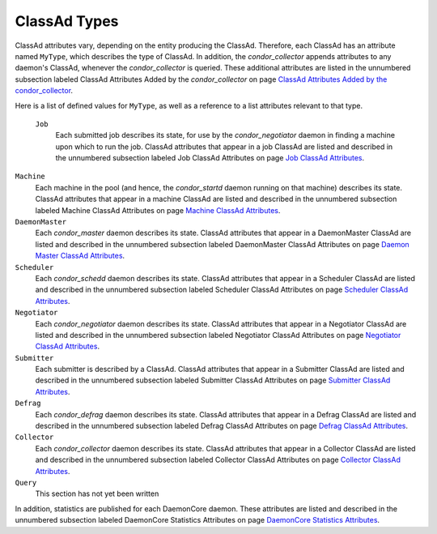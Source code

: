       

ClassAd Types
=============

ClassAd attributes vary, depending on the entity producing the ClassAd.
Therefore, each ClassAd has an attribute named ``MyType``, which
describes the type of ClassAd. In addition, the *condor\_collector*
appends attributes to any daemon's ClassAd, whenever the
*condor\_collector* is queried. These additional attributes are listed
in the unnumbered subsection labeled ClassAd Attributes Added by the
*condor\_collector* on page \ `ClassAd Attributes Added by the
condor\_collector <../classad-attributes/classad-attributes-added-by-collector.html>`__.

Here is a list of defined values for ``MyType``, as well as a reference
to a list attributes relevant to that type.

 ``Job``
    Each submitted job describes its state, for use by the
    *condor\_negotiator* daemon in finding a machine upon which to run
    the job. ClassAd attributes that appear in a job ClassAd are listed
    and described in the unnumbered subsection labeled Job ClassAd
    Attributes on page \ `Job ClassAd
    Attributes <../classad-attributes/job-classad-attributes.html>`__.

``Machine``
    Each machine in the pool (and hence, the *condor\_startd* daemon
    running on that machine) describes its state. ClassAd attributes
    that appear in a machine ClassAd are listed and described in the
    unnumbered subsection labeled Machine ClassAd Attributes on
    page \ `Machine ClassAd
    Attributes <../classad-attributes/machine-classad-attributes.html>`__.

``DaemonMaster``
    Each *condor\_master* daemon describes its state. ClassAd attributes
    that appear in a DaemonMaster ClassAd are listed and described in
    the unnumbered subsection labeled DaemonMaster ClassAd Attributes on
    page \ `Daemon Master ClassAd
    Attributes <../classad-attributes/daemon-master-classad-attributes.html>`__.

``Scheduler``
    Each *condor\_schedd* daemon describes its state. ClassAd attributes
    that appear in a Scheduler ClassAd are listed and described in the
    unnumbered subsection labeled Scheduler ClassAd Attributes on
    page \ `Scheduler ClassAd
    Attributes <../classad-attributes/scheduler-classad-attributes.html>`__.

``Negotiator``
    Each *condor\_negotiator* daemon describes its state. ClassAd
    attributes that appear in a Negotiator ClassAd are listed and
    described in the unnumbered subsection labeled Negotiator ClassAd
    Attributes on page \ `Negotiator ClassAd
    Attributes <../classad-attributes/negotiator-classad-attributes.html>`__.

``Submitter``
    Each submitter is described by a ClassAd. ClassAd attributes that
    appear in a Submitter ClassAd are listed and described in the
    unnumbered subsection labeled Submitter ClassAd Attributes on
    page \ `Submitter ClassAd
    Attributes <../classad-attributes/submitter-classad-attributes.html>`__.

``Defrag``
    Each *condor\_defrag* daemon describes its state. ClassAd attributes
    that appear in a Defrag ClassAd are listed and described in the
    unnumbered subsection labeled Defrag ClassAd Attributes on
    page \ `Defrag ClassAd
    Attributes <../classad-attributes/defrag-classad-attributes.html>`__.

``Collector``
    Each *condor\_collector* daemon describes its state. ClassAd
    attributes that appear in a Collector ClassAd are listed and
    described in the unnumbered subsection labeled Collector ClassAd
    Attributes on page \ `Collector ClassAd
    Attributes <../classad-attributes/collector-classad-attributes.html>`__.

``Query``
    This section has not yet been written

In addition, statistics are published for each DaemonCore daemon. These
attributes are listed and described in the unnumbered subsection labeled
DaemonCore Statistics Attributes on page \ `DaemonCore Statistics
Attributes <../classad-attributes/daemon-core-statistics-attributes.html>`__.

      
